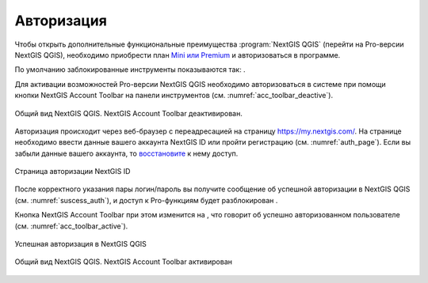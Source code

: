 .. sectionauthor:: Роман Гайнуллов <roman.gainullov@nextgis.ru>

.. _ngqgis_auth:

Авторизация
==========

Чтобы открыть дополнительные функциональные преимущества :program:`NextGIS QGIS` (перейти на Pro-версии NextGIS QGIS), 
необходимо приобрести план `Mini или Premium <http://nextgis.ru/nextgis-com/plans>`_ и авторизоваться в программе.

По умолчанию заблокированные инструменты показываются так: |blocked_tools|.

.. |blocked_tools| image:: _static/auth_ngqgis/blocked_tools.png

Для активации возможностей Pro-версии NextGIS QGIS необходимо авторизоваться в системе при помощи кнопки |not_auth|
NextGIS Account Toolbar на панели инструментов (см. :numref:`acc_toolbar_deactive`).

.. |not_auth| image:: _static/auth_ngqgis/not_auth.png

.. figure:: _static/auth_ngqgis/acc_toolbar_deactive.png
   :name: acc_toolbar_deactive
   :align: center
   :width: 25cm

   Общий вид NextGIS QGIS. NextGIS Account Toolbar деактивирован.
   
   
Авторизация происходит через веб-браузер с переадресацией на страницу https://my.nextgis.com/. 
На странице необходимо ввести данные вашего аккаунта NextGIS ID или пройти регистрацию (см. :numref:`auth_page`). 
Если вы забыли данные вашего аккаунта, то `восстановите <https://docs.nextgis.ru/docs_ngcom/source/faq_webgis.html#ngcom-change-passwords-webgis>`_ к нему доступ.

.. figure:: _static/auth_ngqgis/auth_page.png
   :name: auth_page
   :align: center
   :width: 25cm
   
   Страница авторизации NextGIS ID


После корректного указания пары логин/пароль вы получите сообщение об успешной авторизации в NextGIS QGIS (см. :numref:`suscess_auth`), 
и доступ к Pro-функциям будет разблокирован |ublocked_tools|.

.. |ublocked_tools| image:: _static/auth_ngqgis/ublocked_tools.png

Кнопка NextGIS Account Toolbar при этом изменится на  |auth|, что говорит об успешно авторизованном пользователе (см. :numref:`acc_toolbar_active`).

.. |auth| image:: _static/auth_ngqgis/auth.png


.. figure:: _static/auth_ngqgis/suscess_auth.png
   :name: suscess_auth
   :align: center
   :width: 20cm
   
   Успешная авторизация в NextGIS QGIS

.. figure:: _static/auth_ngqgis/acc_toolbar_active.png
   :name: acc_toolbar_active
   :align: center
   :width: 25cm
   
   Общий вид NextGIS QGIS. NextGIS Account Toolbar активирован
